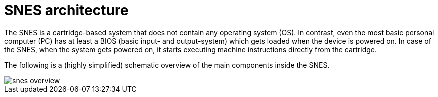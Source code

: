 # SNES architecture

The SNES is a cartridge-based system that does not contain any operating system (OS).
In contrast, even the most basic personal computer (PC) has at least a BIOS (basic input- and output-system) which gets loaded when the device is powered on.
In case of the SNES, when the system gets powered on, it starts executing machine instructions directly from the cartridge.

The following is a (highly simplified) schematic overview of the main components inside the SNES.

image::images/snes_overview.svg[align=left]

